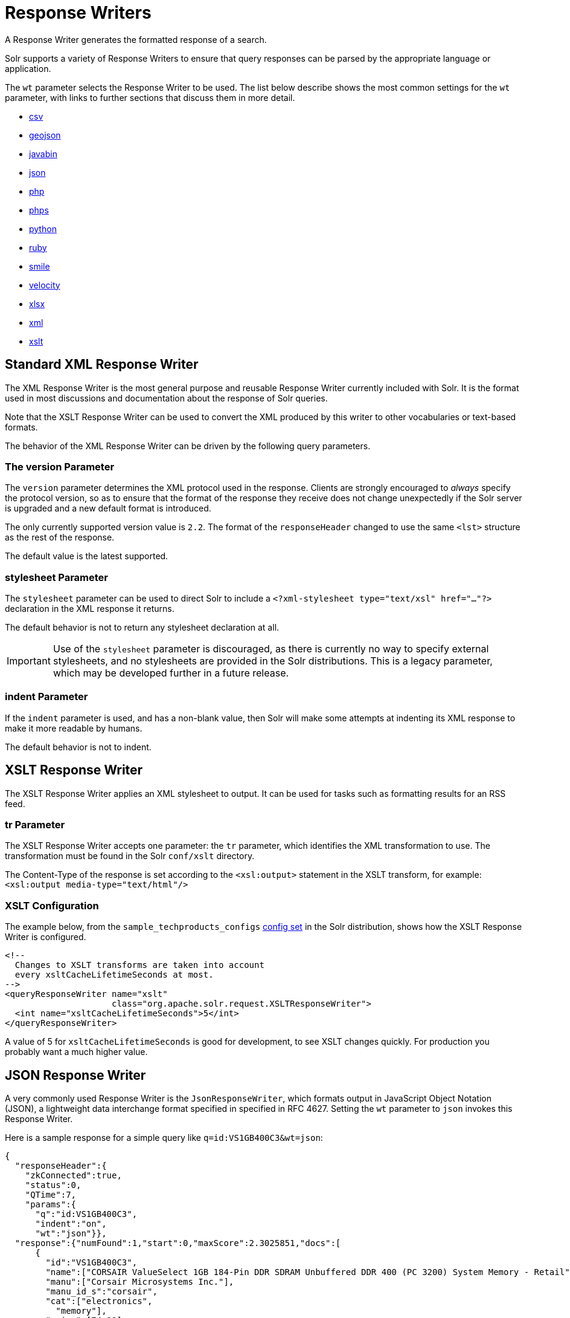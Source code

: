 = Response Writers
:page-shortname: response-writers
:page-permalink: response-writers.html
:page-children: velocity-response-writer
// Licensed to the Apache Software Foundation (ASF) under one
// or more contributor license agreements.  See the NOTICE file
// distributed with this work for additional information
// regarding copyright ownership.  The ASF licenses this file
// to you under the Apache License, Version 2.0 (the
// "License"); you may not use this file except in compliance
// with the License.  You may obtain a copy of the License at
//
//   http://www.apache.org/licenses/LICENSE-2.0
//
// Unless required by applicable law or agreed to in writing,
// software distributed under the License is distributed on an
// "AS IS" BASIS, WITHOUT WARRANTIES OR CONDITIONS OF ANY
// KIND, either express or implied.  See the License for the
// specific language governing permissions and limitations
// under the License.

A Response Writer generates the formatted response of a search.

Solr supports a variety of Response Writers to ensure that query responses can be parsed by the appropriate language or application.

The `wt` parameter selects the Response Writer to be used. The list below describe shows the most common settings for the `wt` parameter, with links to further sections that discuss them in more detail.

* <<CSV Response Writer,csv>>
* <<GeoJSON Response Writer,geojson>>
* <<Binary Response Writer,javabin>>
* <<JSON Response Writer,json>>
* <<php-writer,php>>
* <<php-writer,phps>>
* <<Python Response Writer,python>>
* <<Ruby Response Writer,ruby>>
* <<Smile Response Writer,smile>>
* <<Velocity Response Writer,velocity>>
* <<XLSX Response Writer,xlsx>>
* <<Standard XML Response Writer,xml>>
* <<XSLT Response Writer,xslt>>


== Standard XML Response Writer

The XML Response Writer is the most general purpose and reusable Response Writer currently included with Solr. It is the format used in most discussions and documentation about the response of Solr queries.

Note that the XSLT Response Writer can be used to convert the XML produced by this writer to other vocabularies or text-based formats.

The behavior of the XML Response Writer can be driven by the following query parameters.

=== The version Parameter

The `version` parameter determines the XML protocol used in the response. Clients are strongly encouraged to _always_ specify the protocol version, so as to ensure that the format of the response they receive does not change unexpectedly if the Solr server is upgraded and a new default format is introduced.

The only currently supported version value is `2.2`. The format of the `responseHeader` changed to use the same `<lst>` structure as the rest of the response.

The default value is the latest supported.

=== stylesheet Parameter

The `stylesheet` parameter can be used to direct Solr to include a `<?xml-stylesheet type="text/xsl" href="..."?>` declaration in the XML response it returns.

The default behavior is not to return any stylesheet declaration at all.

[IMPORTANT]
====
Use of the `stylesheet` parameter is discouraged, as there is currently no way to specify external stylesheets, and no stylesheets are provided in the Solr distributions. This is a legacy parameter, which may be developed further in a future release.
====

=== indent Parameter

If the `indent` parameter is used, and has a non-blank value, then Solr will make some attempts at indenting its XML response to make it more readable by humans.

The default behavior is not to indent.

== XSLT Response Writer

The XSLT Response Writer applies an XML stylesheet to output. It can be used for tasks such as formatting results for an RSS feed.

=== tr Parameter

The XSLT Response Writer accepts one parameter: the `tr` parameter, which identifies the XML transformation to use. The transformation must be found in the Solr `conf/xslt` directory.

The Content-Type of the response is set according to the `<xsl:output>` statement in the XSLT transform, for example: `<xsl:output media-type="text/html"/>`

=== XSLT Configuration

The example below, from the `sample_techproducts_configs` <<response-writers.adoc#response-writers,config set>> in the Solr distribution, shows how the XSLT Response Writer is configured.

[source,xml]
----
<!--
  Changes to XSLT transforms are taken into account
  every xsltCacheLifetimeSeconds at most.
-->
<queryResponseWriter name="xslt"
                     class="org.apache.solr.request.XSLTResponseWriter">
  <int name="xsltCacheLifetimeSeconds">5</int>
</queryResponseWriter>
----

A value of 5 for `xsltCacheLifetimeSeconds` is good for development, to see XSLT changes quickly. For production you probably want a much higher value.

== JSON Response Writer

A very commonly used Response Writer is the `JsonResponseWriter`, which formats output in JavaScript Object Notation (JSON), a lightweight data interchange format specified in specified in RFC 4627. Setting the `wt` parameter to `json` invokes this Response Writer.

Here is a sample response for a simple query like `q=id:VS1GB400C3&wt=json`:

[source,json]
----
{
  "responseHeader":{
    "zkConnected":true,
    "status":0,
    "QTime":7,
    "params":{
      "q":"id:VS1GB400C3",
      "indent":"on",
      "wt":"json"}},
  "response":{"numFound":1,"start":0,"maxScore":2.3025851,"docs":[
      {
        "id":"VS1GB400C3",
        "name":["CORSAIR ValueSelect 1GB 184-Pin DDR SDRAM Unbuffered DDR 400 (PC 3200) System Memory - Retail"],
        "manu":["Corsair Microsystems Inc."],
        "manu_id_s":"corsair",
        "cat":["electronics",
          "memory"],
        "price":[74.99],
        "popularity":[7],
        "inStock":[true],
        "store":["37.7752,-100.0232"],
        "manufacturedate_dt":"2006-02-13T15:26:37Z",
        "payloads":["electronics|4.0 memory|2.0"],
        "_version_":1549728120626479104}]
  }}
----

The default mime type for the JSON writer is `application/json`, however this can be overridden in the `solrconfig.xml` - such as in this example from the "```techproducts```" configuration:

[source,xml]
----
<queryResponseWriter name="json" class="solr.JSONResponseWriter">
  <!-- For the purposes of the tutorial, JSON response are written as
       plain text so that it's easy to read in *any* browser.
       If you are building applications that consume JSON, just remove
       this override to get the default "application/json" mime type.
    -->
  <str name="content-type">text/plain</str>
</queryResponseWriter>
----

=== JSON-Specific Parameters

==== json.nl

This parameter controls the output format of NamedLists, where order is more important than access by name. NamedList is currently used for field faceting data.

The `json.nl` parameter takes the following values:


|json.nl Parameter setting |Example output for `NamedList("a"=1, "bar"="foo", null=3, null=null)` |Description

`flat`::
The default. NamedList is represented as a flat array, alternating names and values.
+
With input of `NamedList("a"=1, "bar"="foo", null=3, null=null)`, the output would be `["a",1, "bar","foo", null,3, null,null]`.

`map`::
NamedList is represented as a JSON object. Although this is the simplest mapping, a NamedList can have optional keys, repeated keys, and preserves order. Using a JSON object (essentially a map or hash) for a NamedList results in the loss of some information.
+
With input of `NamedList("a"=1, "bar"="foo", null=3, null=null)`, the output would be `{"a":1, "bar":"foo", "":3, "":null}`.

arrarr::
NamedList is represented as an array of two element arrays.
+
With input of `NamedList("a"=1, "bar"="foo", null=3, null=null)`, the output would be `[["a",1], ["bar","foo"], [null,3], [null,null]]`.

arrmap::
NamedList is represented as an array of JSON objects.
+
With input of `NamedList("a"=1, "bar"="foo", null=3, null=null)`, the output would be `[{"a":1}, {"b":2}, 3, null]`.

arrntv::
NamedList is represented as an array of Name Type Value JSON objects.
+
With input of `NamedList("a"=1, "bar"="foo", null=3, null=null)`, the output would be `[{"name":"a","type":"int","value":1}, {"name":"bar","type":"str","value":"foo"}, {"name":null,"type":"int","value":3}, {"name":null,"type":"null","value":null}]`.

==== json.wrf

`json.wrf=function` adds a wrapper-function around the JSON response, useful in AJAX with dynamic script tags for specifying a JavaScript callback function.

* http://www.xml.com/pub/a/2005/12/21/json-dynamic-script-tag.html
* http://www.theurer.cc/blog/2005/12/15/web-services-json-dump-your-proxy/

== Binary Response Writer

This is a custom binary format used by Solr for inter-node communication as well as client-server communication. SolrJ uses this as the default for indexing as well as querying. See <<client-apis.adoc#client-apis,Client APIs>> for more details.

== GeoJSON Response Writer

Returns Solr results in http://geojson.org[GeoJSON] augmented with Solr-specific JSON. To use this, set `wt=geojson` and `geojson.field` to the name of a spatial Solr field. Not all spatial fields types are supported, and you'll get an error if you use an unsupported one.

== Python Response Writer

Solr has an optional Python response format that extends its JSON output in the following ways to allow the response to be safely evaluated by the python interpreter:

* true and false changed to True and False
* Python unicode strings are used where needed
* ASCII output (with unicode escapes) is used for less error-prone interoperability
* newlines are escaped
* null changed to None

[[php-writer]]
== PHP Response Writer and PHP Serialized Response Writer

Solr has a PHP response format that outputs an array (as PHP code) which can be evaluated. Setting the `wt` parameter to `php` invokes the PHP Response Writer.

Example usage:

[source,php]
----
$code = file_get_contents('http://localhost:8983/solr/techproducts/select?q=iPod&wt=php');
eval("$result = " . $code . ";");
print_r($result);
----

Solr also includes a PHP Serialized Response Writer that formats output in a serialized array. Setting the `wt` parameter to `phps` invokes the PHP Serialized Response Writer.

Example usage:

[source,php]
----
$serializedResult = file_get_contents('http://localhost:8983/solr/techproducts/select?q=iPod&wt=phps');
$result = unserialize($serializedResult);
print_r($result);
----

== Ruby Response Writer

Solr has an optional Ruby response format that extends its JSON output in the following ways to allow the response to be safely evaluated by Ruby's interpreter:

* Ruby's single quoted strings are used to prevent possible string exploits.
* \ and ' are the only two characters escaped.
* Unicode escapes are not used. Data is written as raw UTF-8.
* nil used for null.
* \=> is used as the key/value separator in maps.

Here is a simple example of how one may query Solr using the Ruby response format:

[source,ruby]
----
require 'net/http'
h = Net::HTTP.new('localhost', 8983)
hresp, data = h.get('/solr/techproducts/select?q=iPod&wt=ruby', nil)
rsp = eval(data)
puts 'number of matches = ' + rsp['response']['numFound'].to_s
#print out the name field for each returned document
rsp['response']['docs'].each { |doc| puts 'name field = ' + doc['name'\] }
----

== CSV Response Writer

The CSV response writer returns a list of documents in comma-separated values (CSV) format. Other information that would normally be included in a response, such as facet information, is excluded.

The CSV response writer supports multi-valued fields, as well as<<transforming-result-documents.adoc#transforming-result-documents,pseudo-fields>>, and the output of this CSV format is compatible with Solr's https://wiki.apache.org/solr/UpdateCSV[CSV update format].

=== CSV Parameters

These parameters specify the CSV format that will be returned. You can accept the default values or specify your own.

[width="50%",options="header",]
|===
|Parameter |Default Value
|csv.encapsulator |`"`
|csv.escape |None
|csv.separator |`,`
|csv.header |Defaults to `true`. If `false`, Solr does not print the column headers.
|csv.newline |`\n`
|csv.null |Defaults to a zero length string. Use this parameter when a document has no value for a particular field.
|===

=== Multi-Valued Field CSV Parameters

These parameters specify how multi-valued fields are encoded. Per-field overrides for these values can be done using `f.<fieldname>.csv.separator=|`.

[width="50%",options="header",]
|===
|Parameter |Default Value
|csv.mv.encapsulator |None
|csv.mv.escape |`\`
|csv.mv.separator |Defaults to the `csv.separator` value.
|===

=== CSV Writer Example

`\http://localhost:8983/solr/techproducts/select?q=ipod&fl=id,cat,name,popularity,price,score&wt=csv` returns:

[source,csv]
----
id,cat,name,popularity,price,score
IW-02,"electronics,connector",iPod & iPod Mini USB 2.0 Cable,1,11.5,0.98867977
F8V7067-APL-KIT,"electronics,connector",Belkin Mobile Power Cord for iPod w/ Dock,1,19.95,0.6523595
MA147LL/A,"electronics,music",Apple 60 GB iPod with Video Playback Black,10,399.0,0.2446348
----

[[velocity-writer]]
== Velocity Response Writer

The `VelocityResponseWriter` processes the Solr response and request context through Apache Velocity templating.

See the <<velocity-response-writer.adoc#velocity-response-writer,Velocity Response Writer>> section for details.

== Smile Response Writer

The Smile format is a JSON-compatible binary format, described in detail here: http://wiki.fasterxml.com/SmileFormat.

== XLSX Response Writer

Use this to get the response as a spreadsheet in the .xlsx (Microsoft Excel) format. It accepts parameters in the form `colwidth.<field-name>` and `colname.<field-name>` which helps you customize the column widths and column names.

This response writer has been added as part of the extraction library, and will only work if the extraction contrib is present in the server classpath. Defining the classpath with the `lib` directive is not sufficient. Instead, you will need to copy the necessary .jars to the Solr webapp's `lib` directory manually. You can run these commands from your `$SOLR_INSTALL` directory:

[source,bash]
----
cp contrib/extraction/lib/*.jar server/solr-webapp/webapp/WEB-INF/lib/
cp dist/solr-cell-6.3.0.jar server/solr-webapp/webapp/WEB-INF/lib/
----

Once the libraries are in place, you can add `wt=xlsx` to your request, and results will be returned as an XLSX sheet.
